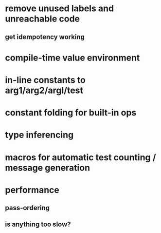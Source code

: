 * remove unused labels and unreachable code
** get idempotency working
* compile-time value environment
* in-line constants to arg1/arg2/argl/test
* constant folding for built-in ops
* type inferencing
* macros for automatic test counting / message generation
* performance
** pass-ordering
** is anything too slow?
